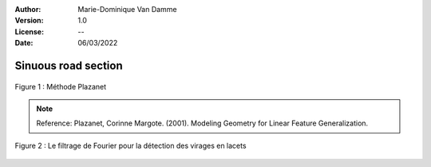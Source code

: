 :Author: Marie-Dominique Van Damme
:Version: 1.0
:License: --
:Date: 06/03/2022


Sinuous road section
=====================

.. Proposal of two methods to detect sinuous road sections.
.. Un point d'inflexion est un point où la courbe change de convexité.


.. figure:: ../img/sommet.png
   :width: 650px
   :align: center

   Figure 1 : Méthode Plazanet


.. note:: Reference: Plazanet, Corinne Margote. (2001). Modeling Geometry for Linear Feature Generalization. 




.. figure:: ../img/fourier2.png
   :width: 650px
   :align: center

   Figure 2 : Le filtrage de Fourier pour la détection des virages en lacets

		